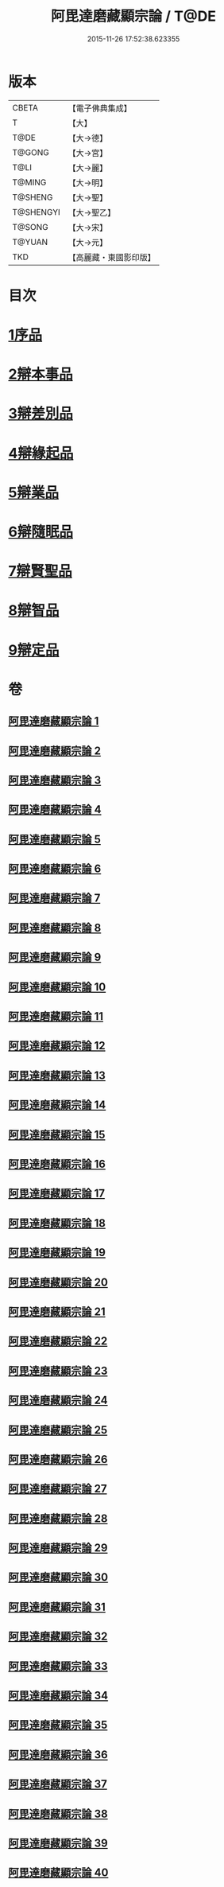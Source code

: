 #+TITLE: 阿毘達磨藏顯宗論 / T@DE
#+DATE: 2015-11-26 17:52:38.623355
* 版本
 |     CBETA|【電子佛典集成】|
 |         T|【大】     |
 |      T@DE|【大→德】   |
 |    T@GONG|【大→宮】   |
 |      T@LI|【大→麗】   |
 |    T@MING|【大→明】   |
 |   T@SHENG|【大→聖】   |
 | T@SHENGYI|【大→聖乙】  |
 |    T@SONG|【大→宋】   |
 |    T@YUAN|【大→元】   |
 |       TKD|【高麗藏・東國影印版】|

* 目次
* [[file:KR6l0032_001.txt::001-0777a7][1序品]]
* [[file:KR6l0032_001.txt::0778c24][2辯本事品]]
* [[file:KR6l0032_005.txt::005-0795a10][3辯差別品]]
* [[file:KR6l0032_012.txt::012-0829a22][4辯緣起品]]
* [[file:KR6l0032_018.txt::018-0859c6][5辯業品]]
* [[file:KR6l0032_025.txt::025-0892c12][6辯隨眠品]]
* [[file:KR6l0032_029.txt::029-0913c25][7辯賢聖品]]
* [[file:KR6l0032_035.txt::035-0946c6][8辯智品]]
* [[file:KR6l0032_038.txt::038-0963c12][9辯定品]]
* 卷
** [[file:KR6l0032_001.txt][阿毘達磨藏顯宗論 1]]
** [[file:KR6l0032_002.txt][阿毘達磨藏顯宗論 2]]
** [[file:KR6l0032_003.txt][阿毘達磨藏顯宗論 3]]
** [[file:KR6l0032_004.txt][阿毘達磨藏顯宗論 4]]
** [[file:KR6l0032_005.txt][阿毘達磨藏顯宗論 5]]
** [[file:KR6l0032_006.txt][阿毘達磨藏顯宗論 6]]
** [[file:KR6l0032_007.txt][阿毘達磨藏顯宗論 7]]
** [[file:KR6l0032_008.txt][阿毘達磨藏顯宗論 8]]
** [[file:KR6l0032_009.txt][阿毘達磨藏顯宗論 9]]
** [[file:KR6l0032_010.txt][阿毘達磨藏顯宗論 10]]
** [[file:KR6l0032_011.txt][阿毘達磨藏顯宗論 11]]
** [[file:KR6l0032_012.txt][阿毘達磨藏顯宗論 12]]
** [[file:KR6l0032_013.txt][阿毘達磨藏顯宗論 13]]
** [[file:KR6l0032_014.txt][阿毘達磨藏顯宗論 14]]
** [[file:KR6l0032_015.txt][阿毘達磨藏顯宗論 15]]
** [[file:KR6l0032_016.txt][阿毘達磨藏顯宗論 16]]
** [[file:KR6l0032_017.txt][阿毘達磨藏顯宗論 17]]
** [[file:KR6l0032_018.txt][阿毘達磨藏顯宗論 18]]
** [[file:KR6l0032_019.txt][阿毘達磨藏顯宗論 19]]
** [[file:KR6l0032_020.txt][阿毘達磨藏顯宗論 20]]
** [[file:KR6l0032_021.txt][阿毘達磨藏顯宗論 21]]
** [[file:KR6l0032_022.txt][阿毘達磨藏顯宗論 22]]
** [[file:KR6l0032_023.txt][阿毘達磨藏顯宗論 23]]
** [[file:KR6l0032_024.txt][阿毘達磨藏顯宗論 24]]
** [[file:KR6l0032_025.txt][阿毘達磨藏顯宗論 25]]
** [[file:KR6l0032_026.txt][阿毘達磨藏顯宗論 26]]
** [[file:KR6l0032_027.txt][阿毘達磨藏顯宗論 27]]
** [[file:KR6l0032_028.txt][阿毘達磨藏顯宗論 28]]
** [[file:KR6l0032_029.txt][阿毘達磨藏顯宗論 29]]
** [[file:KR6l0032_030.txt][阿毘達磨藏顯宗論 30]]
** [[file:KR6l0032_031.txt][阿毘達磨藏顯宗論 31]]
** [[file:KR6l0032_032.txt][阿毘達磨藏顯宗論 32]]
** [[file:KR6l0032_033.txt][阿毘達磨藏顯宗論 33]]
** [[file:KR6l0032_034.txt][阿毘達磨藏顯宗論 34]]
** [[file:KR6l0032_035.txt][阿毘達磨藏顯宗論 35]]
** [[file:KR6l0032_036.txt][阿毘達磨藏顯宗論 36]]
** [[file:KR6l0032_037.txt][阿毘達磨藏顯宗論 37]]
** [[file:KR6l0032_038.txt][阿毘達磨藏顯宗論 38]]
** [[file:KR6l0032_039.txt][阿毘達磨藏顯宗論 39]]
** [[file:KR6l0032_040.txt][阿毘達磨藏顯宗論 40]]
